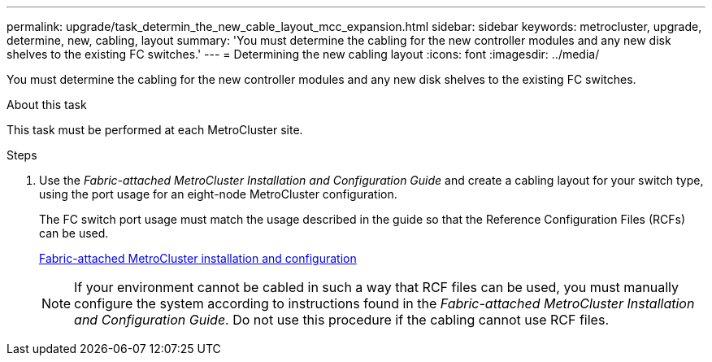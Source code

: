---
permalink: upgrade/task_determin_the_new_cable_layout_mcc_expansion.html
sidebar: sidebar
keywords: metrocluster, upgrade, determine, new, cabling, layout
summary: 'You must determine the cabling for the new controller modules and any new disk shelves to the existing FC switches.'
---
= Determining the new cabling layout
:icons: font
:imagesdir: ../media/

[.lead]
You must determine the cabling for the new controller modules and any new disk shelves to the existing FC switches.

.About this task

This task must be performed at each MetroCluster site.

.Steps
. Use the _Fabric-attached MetroCluster Installation and Configuration Guide_ and create a cabling layout for your switch type, using the port usage for an eight-node MetroCluster configuration.
+
The FC switch port usage must match the usage described in the guide so that the Reference Configuration Files (RCFs) can be used.
+
link:../install-fc/index.html[Fabric-attached MetroCluster installation and configuration]
+
NOTE: If your environment cannot be cabled in such a way that RCF files can be used, you must manually configure the system according to instructions found in the _Fabric-attached MetroCluster Installation and Configuration Guide_. Do not use this procedure if the cabling cannot use RCF files.
